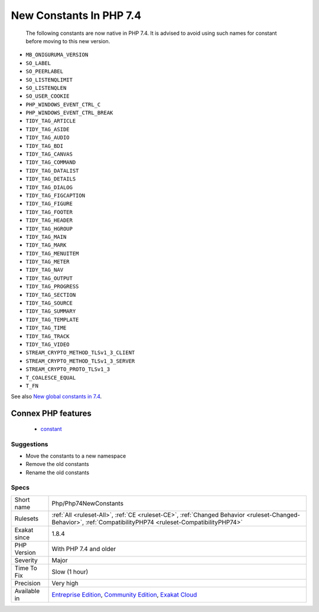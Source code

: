 .. _php-php74newconstants:

.. _new-constants-in-php-7.4:

New Constants In PHP 7.4
++++++++++++++++++++++++

  The following constants are now native in PHP 7.4. It is advised to avoid using such names for constant before moving to this new version.

* ``MB_ONIGURUMA_VERSION``
* ``SO_LABEL``
* ``SO_PEERLABEL``
* ``SO_LISTENQLIMIT``
* ``SO_LISTENQLEN``
* ``SO_USER_COOKIE``
* ``PHP_WINDOWS_EVENT_CTRL_C``
* ``PHP_WINDOWS_EVENT_CTRL_BREAK``
* ``TIDY_TAG_ARTICLE``
* ``TIDY_TAG_ASIDE``
* ``TIDY_TAG_AUDIO``
* ``TIDY_TAG_BDI``
* ``TIDY_TAG_CANVAS``
* ``TIDY_TAG_COMMAND``
* ``TIDY_TAG_DATALIST``
* ``TIDY_TAG_DETAILS``
* ``TIDY_TAG_DIALOG``
* ``TIDY_TAG_FIGCAPTION``
* ``TIDY_TAG_FIGURE``
* ``TIDY_TAG_FOOTER``
* ``TIDY_TAG_HEADER``
* ``TIDY_TAG_HGROUP``
* ``TIDY_TAG_MAIN``
* ``TIDY_TAG_MARK``
* ``TIDY_TAG_MENUITEM``
* ``TIDY_TAG_METER``
* ``TIDY_TAG_NAV``
* ``TIDY_TAG_OUTPUT``
* ``TIDY_TAG_PROGRESS``
* ``TIDY_TAG_SECTION``
* ``TIDY_TAG_SOURCE``
* ``TIDY_TAG_SUMMARY``
* ``TIDY_TAG_TEMPLATE``
* ``TIDY_TAG_TIME``
* ``TIDY_TAG_TRACK``
* ``TIDY_TAG_VIDEO``
* ``STREAM_CRYPTO_METHOD_TLSv1_3_CLIENT``
* ``STREAM_CRYPTO_METHOD_TLSv1_3_SERVER``
* ``STREAM_CRYPTO_PROTO_TLSv1_3``
* ``T_COALESCE_EQUAL``
* ``T_FN``

See also `New global constants in 7.4 <https://www.php.net/manual/en/migration74.constants.php>`_.

Connex PHP features
-------------------

  + `constant <https://php-dictionary.readthedocs.io/en/latest/dictionary/constant.ini.html>`_


Suggestions
___________

* Move the constants to a new namespace
* Remove the old constants
* Rename the old constants




Specs
_____

+--------------+-----------------------------------------------------------------------------------------------------------------------------------------------------------------------------------------+
| Short name   | Php/Php74NewConstants                                                                                                                                                                   |
+--------------+-----------------------------------------------------------------------------------------------------------------------------------------------------------------------------------------+
| Rulesets     | :ref:`All <ruleset-All>`, :ref:`CE <ruleset-CE>`, :ref:`Changed Behavior <ruleset-Changed-Behavior>`, :ref:`CompatibilityPHP74 <ruleset-CompatibilityPHP74>`                            |
+--------------+-----------------------------------------------------------------------------------------------------------------------------------------------------------------------------------------+
| Exakat since | 1.8.4                                                                                                                                                                                   |
+--------------+-----------------------------------------------------------------------------------------------------------------------------------------------------------------------------------------+
| PHP Version  | With PHP 7.4 and older                                                                                                                                                                  |
+--------------+-----------------------------------------------------------------------------------------------------------------------------------------------------------------------------------------+
| Severity     | Major                                                                                                                                                                                   |
+--------------+-----------------------------------------------------------------------------------------------------------------------------------------------------------------------------------------+
| Time To Fix  | Slow (1 hour)                                                                                                                                                                           |
+--------------+-----------------------------------------------------------------------------------------------------------------------------------------------------------------------------------------+
| Precision    | Very high                                                                                                                                                                               |
+--------------+-----------------------------------------------------------------------------------------------------------------------------------------------------------------------------------------+
| Available in | `Entreprise Edition <https://www.exakat.io/entreprise-edition>`_, `Community Edition <https://www.exakat.io/community-edition>`_, `Exakat Cloud <https://www.exakat.io/exakat-cloud/>`_ |
+--------------+-----------------------------------------------------------------------------------------------------------------------------------------------------------------------------------------+


